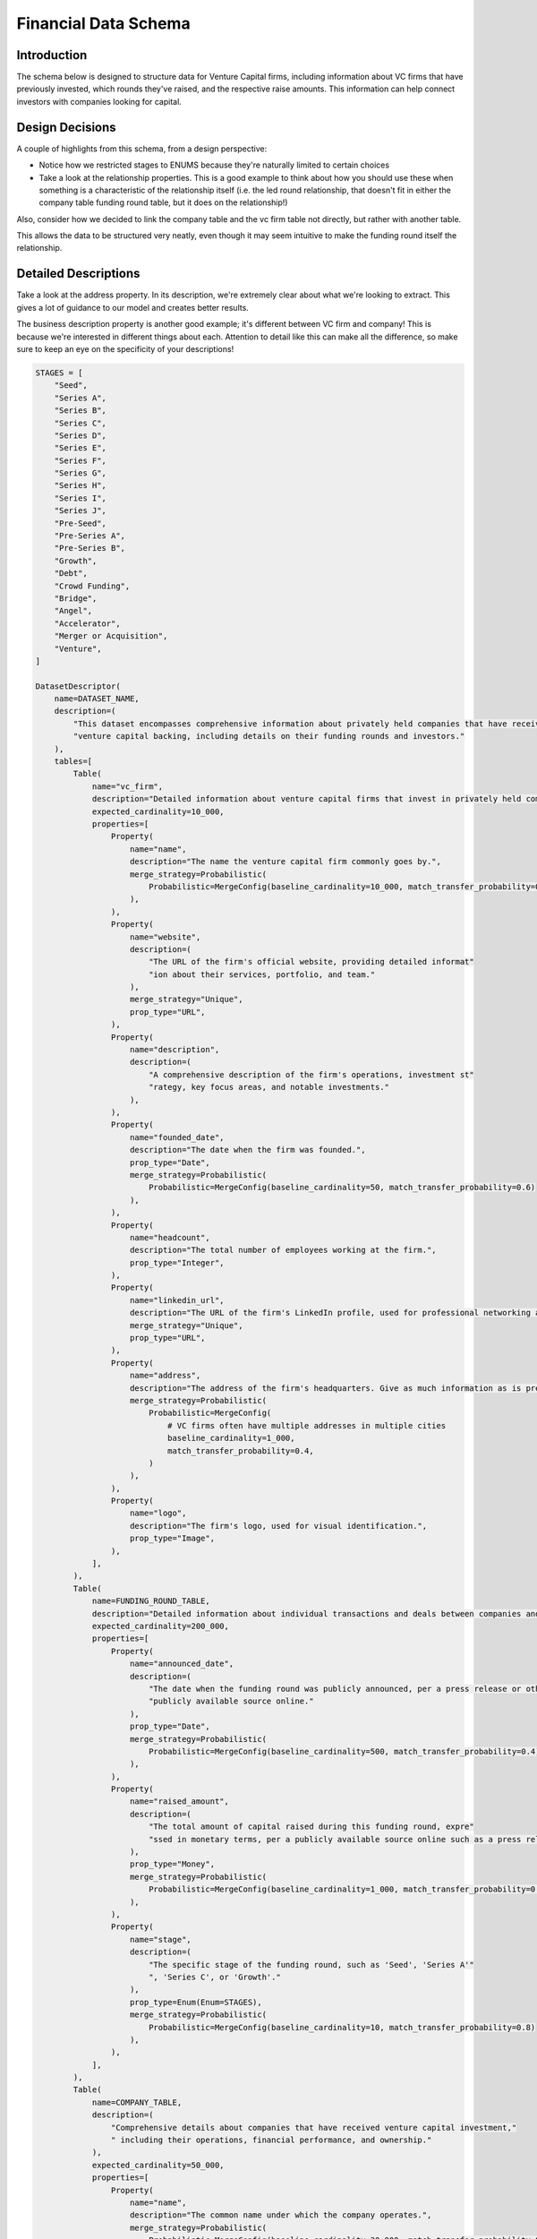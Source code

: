 Financial Data Schema
======================

Introduction
-------------
The schema below is designed to structure data for Venture Capital firms, including information about VC firms that have previously invested, which rounds they've raised, and the respective raise amounts. This information can help connect investors with companies looking for capital.

Design Decisions
-----------------
A couple of highlights from this schema, from a design perspective: 

* Notice how we restricted stages to ENUMS because they're naturally limited to certain choices
* Take a look at the relationship properties. This is a good example to think about how you should use these when something is a characteristic of the relationship itself (i.e. the led round relationship, that doesn't fit in either the company table funding round table, but it does on the relationship!)

Also, consider how we decided to link the company table and the vc firm table not directly, but rather with another table. 

This allows the data to be structured very neatly, even though it may seem intuitive to make the funding round itself the relationship.

Detailed Descriptions
----------------------
Take a look at the address property. In its description, we're extremely clear about what we're looking to extract. This gives a lot of guidance to our model and creates better results.

The business description property is another good example; it's different between VC firm and company! This is because we're interested in different things about each. Attention to detail like this can make all the difference, so make sure to keep an eye on the specificity of your descriptions!

.. code-block:: python

    STAGES = [
        "Seed",
        "Series A",
        "Series B",
        "Series C",
        "Series D",
        "Series E",
        "Series F",
        "Series G",
        "Series H",
        "Series I",
        "Series J",
        "Pre-Seed",
        "Pre-Series A",
        "Pre-Series B",
        "Growth",
        "Debt",
        "Crowd Funding",
        "Bridge",
        "Angel",
        "Accelerator",
        "Merger or Acquisition",
        "Venture",
    ]

    DatasetDescriptor(
        name=DATASET_NAME,
        description=(
            "This dataset encompasses comprehensive information about privately held companies that have received "
            "venture capital backing, including details on their funding rounds and investors."
        ),
        tables=[
            Table(
                name="vc_firm",
                description="Detailed information about venture capital firms that invest in privately held companies.",
                expected_cardinality=10_000,
                properties=[
                    Property(
                        name="name",
                        description="The name the venture capital firm commonly goes by.",
                        merge_strategy=Probabilistic(
                            Probabilistic=MergeConfig(baseline_cardinality=10_000, match_transfer_probability=0.9)
                        ),
                    ),
                    Property(
                        name="website",
                        description=(
                            "The URL of the firm's official website, providing detailed informat"
                            "ion about their services, portfolio, and team."
                        ),
                        merge_strategy="Unique",
                        prop_type="URL",
                    ),
                    Property(
                        name="description",
                        description=(
                            "A comprehensive description of the firm's operations, investment st"
                            "rategy, key focus areas, and notable investments."
                        ),
                    ),
                    Property(
                        name="founded_date",
                        description="The date when the firm was founded.",
                        prop_type="Date",
                        merge_strategy=Probabilistic(
                            Probabilistic=MergeConfig(baseline_cardinality=50, match_transfer_probability=0.6)
                        ),
                    ),
                    Property(
                        name="headcount",
                        description="The total number of employees working at the firm.",
                        prop_type="Integer",
                    ),
                    Property(
                        name="linkedin_url",
                        description="The URL of the firm's LinkedIn profile, used for professional networking and updates.",
                        merge_strategy="Unique",
                        prop_type="URL",
                    ),
                    Property(
                        name="address",
                        description="The address of the firm's headquarters. Give as much information as is present, including building number, street name, city, state, country, and postal code",
                        merge_strategy=Probabilistic(
                            Probabilistic=MergeConfig(
                                # VC firms often have multiple addresses in multiple cities
                                baseline_cardinality=1_000,
                                match_transfer_probability=0.4,
                            )
                        ),
                    ),
                    Property(
                        name="logo",
                        description="The firm's logo, used for visual identification.",
                        prop_type="Image",
                    ),
                ],
            ),
            Table(
                name=FUNDING_ROUND_TABLE,
                description="Detailed information about individual transactions and deals between companies and investors.",
                expected_cardinality=200_000,
                properties=[
                    Property(
                        name="announced_date",
                        description=(
                            "The date when the funding round was publicly announced, per a press release or other "
                            "publicly available source online."
                        ),
                        prop_type="Date",
                        merge_strategy=Probabilistic(
                            Probabilistic=MergeConfig(baseline_cardinality=500, match_transfer_probability=0.4)
                        ),
                    ),
                    Property(
                        name="raised_amount",
                        description=(
                            "The total amount of capital raised during this funding round, expre"
                            "ssed in monetary terms, per a publicly available source online such as a press release."
                        ),
                        prop_type="Money",
                        merge_strategy=Probabilistic(
                            Probabilistic=MergeConfig(baseline_cardinality=1_000, match_transfer_probability=0.6)
                        ),
                    ),
                    Property(
                        name="stage",
                        description=(
                            "The specific stage of the funding round, such as 'Seed', 'Series A'"
                            ", 'Series C', or 'Growth'."
                        ),
                        prop_type=Enum(Enum=STAGES),
                        merge_strategy=Probabilistic(
                            Probabilistic=MergeConfig(baseline_cardinality=10, match_transfer_probability=0.8)
                        ),
                    ),
                ],
            ),
            Table(
                name=COMPANY_TABLE,
                description=(
                    "Comprehensive details about companies that have received venture capital investment,"
                    " including their operations, financial performance, and ownership."
                ),
                expected_cardinality=50_000,
                properties=[
                    Property(
                        name="name",
                        description="The common name under which the company operates.",
                        merge_strategy=Probabilistic(
                            Probabilistic=MergeConfig(baseline_cardinality=30_000, match_transfer_probability=0.9)
                        ),
                    ),
                    Property(
                        name="website",
                        description=(
                            "The URL of the company's main website, providing information about "
                            "their products, services, and corporate information."
                        ),
                        prop_type="URL",
                        merge_strategy="Unique",
                    ),
                    Property(
                        name="description",
                        description=(
                            "A brief yet detailed summary of what the company does, includin"
                            "g its products, services, target market, and value proposition."
                        ),
                    ),
                    Property(
                        name="founded_date",
                        description="The date when the company was founded.",
                        prop_type="Date",
                        merge_strategy=Probabilistic(
                            Probabilistic=MergeConfig(baseline_cardinality=50, match_transfer_probability=0.6)
                        ),
                    ),
                    Property(
                        name="headcount",
                        description="The total number of employees working at the company.",
                        prop_type="Integer",
                    ),
                    Property(
                        name="address",
                        description="The address of the company's headquarters, including as much information as possible. If present, extract the following: building number, street name, city, state, country, and postal code.",
                        merge_strategy=Probabilistic(
                            Probabilistic=MergeConfig(
                                baseline_cardinality=500,
                                match_transfer_probability=0.5,
                            )
                        ),
                    ),
                    Property(
                        name="logo",
                        description="The company's logo, used for visual identification.",
                        prop_type="Image",
                    ),
                ],
            ),
        ],
        relationships =[
            Relationship(
                    name="Transaction",
                    description="Links companies to the individual funding rounds they have completed, detailing their financial transactions.",
                    source_table=COMPANY_TABLE,
                    target_table=FUNDING_ROUND_TABLE,
                    merge_strategy=RelationshipMergeStrategy(
                        source_cardinality_given_target_match=100,
                        target_cardinality_given_source_match=5,
                    ),
                ),
                Relationship(
                    name="PortfolioCompany",
                    description=(
                        "Links venture capital firms to the companies in which they have invested,"
                        "detailing their portfolio of investments."
                    ),
                    source_table=VC_FIRM_TABLE,
                    target_table=COMPANY_TABLE,
                    merge_strategy=RelationshipMergeStrategy(
                        source_cardinality_given_target_match=10,
                        target_cardinality_given_source_match=500,
                    ),
                ),
                Relationship(
                    name="DealParticipant",
                    description=(
                        "Links venture capital firms to the deals "
                        "they have participated in, detailing their investment activities."
                    ),
                    source_table=VC_FIRM_TABLE,
                    target_table=FUNDING_ROUND_TABLE,
                    merge_strategy=RelationshipMergeStrategy(
                        source_cardinality_given_target_match=10,
                        target_cardinality_given_source_match=5_000,
                    ),
                    properties=[
                        RelationshipProperty(
                            name="led_round",
                            description=(
                                "A value indicating whether the venture capital firm "
                                "led the funding round as the primary investor."
                            ),
                            prop_type="Boolean",
                        ),
                    ],
                ),
            ],
        )
